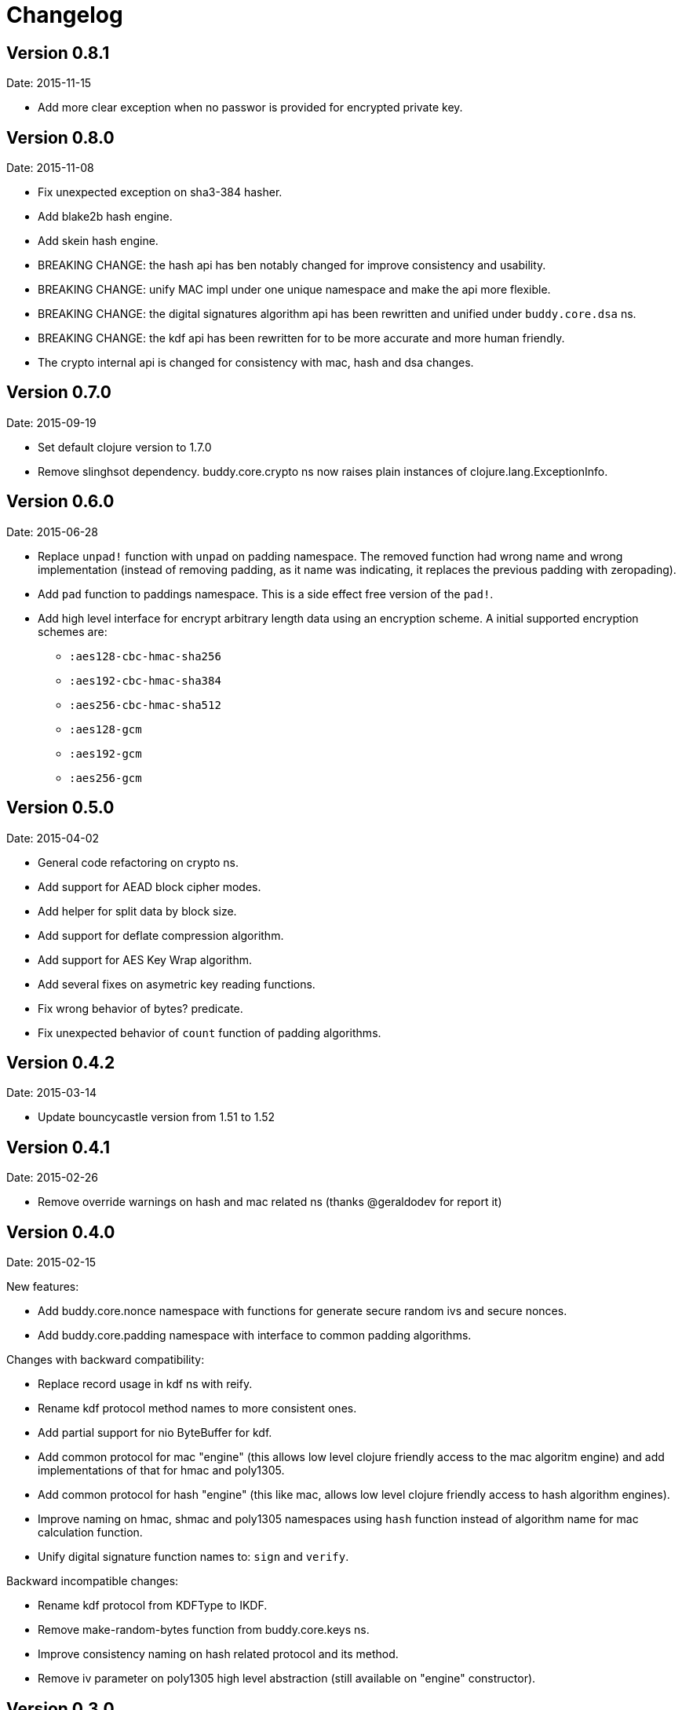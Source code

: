 = Changelog

== Version 0.8.1

Date: 2015-11-15

- Add more clear exception when no passwor is provided for encrypted
  private key.


== Version 0.8.0

Date: 2015-11-08

- Fix unexpected exception on sha3-384 hasher.
- Add blake2b hash engine.
- Add skein hash engine.
- BREAKING CHANGE: the hash api has ben notably
  changed for improve consistency and usability.
- BREAKING CHANGE: unify MAC impl under one unique
  namespace and make the api more flexible.
- BREAKING CHANGE: the digital signatures
  algorithm api has been rewritten and unified
  under `buddy.core.dsa` ns.
- BREAKING CHANGE: the kdf api has been rewritten
  for to be more accurate and more human friendly.
- The crypto internal api is changed for consistency
  with mac, hash and dsa changes.


== Version 0.7.0

Date: 2015-09-19

* Set default clojure version to 1.7.0
* Remove slinghsot dependency. buddy.core.crypto ns now raises
  plain instances of clojure.lang.ExceptionInfo.


== Version 0.6.0

Date: 2015-06-28

* Replace `unpad!` function with `unpad` on padding namespace.
  The removed function had wrong name and wrong implementation
  (instead of removing padding, as it name was indicating, it
  replaces the previous padding with zeropading).
* Add `pad` function to paddings namespace.
  This is a side effect free version of the `pad!`.
* Add high level interface for encrypt arbitrary length data
  using an encryption scheme. A initial supported encryption
  schemes are:
** `:aes128-cbc-hmac-sha256`
** `:aes192-cbc-hmac-sha384`
** `:aes256-cbc-hmac-sha512`
** `:aes128-gcm`
** `:aes192-gcm`
** `:aes256-gcm`


== Version 0.5.0

Date: 2015-04-02

* General code refactoring on crypto ns.
* Add support for AEAD block cipher modes.
* Add helper for split data by block size.
* Add support for deflate compression algorithm.
* Add support for AES Key Wrap algorithm.
* Add several fixes on asymetric key reading functions.
* Fix wrong behavior of bytes? predicate.
* Fix unexpected behavior of `count` function of padding algorithms.


== Version 0.4.2

Date: 2015-03-14

* Update bouncycastle version from 1.51 to 1.52


== Version 0.4.1

Date: 2015-02-26

* Remove override warnings on hash and mac related ns (thanks @geraldodev for report it)


== Version 0.4.0

Date: 2015-02-15

New features:

* Add buddy.core.nonce namespace with functions for generate secure random ivs and
  secure nonces.
* Add buddy.core.padding namespace with interface to common padding algorithms.

Changes with backward compatibility:

* Replace record usage in kdf ns with reify.
* Rename kdf protocol method names to more consistent ones.
* Add partial support for nio ByteBuffer for kdf.
* Add common protocol for mac "engine" (this allows low level clojure friendly access to
  the mac algoritm engine) and add implementations of that for hmac and poly1305.
* Add common protocol for hash "engine" (this like mac, allows low level clojure friendly
  access to hash algorithm engines).
* Improve naming on hmac, shmac and poly1305 namespaces using `hash` function instead of algorithm
  name for mac calculation function.
* Unify digital signature function names to: `sign` and `verify`.

Backward incompatible changes:

* Rename kdf protocol from KDFType to IKDF.
* Remove make-random-bytes function from buddy.core.keys ns.
* Improve consistency naming on hash related protocol and its method.
* Remove iv parameter on poly1305 high level abstraction (still available on "engine" constructor).


== Version 0.3.0

Date: 2015-01-18

* First version splitted from monolitic buddy package.